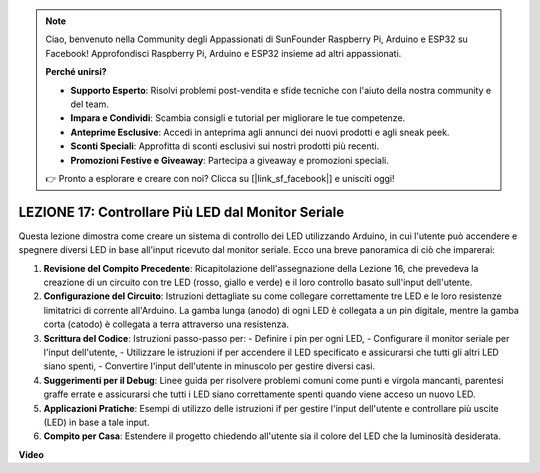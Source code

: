 .. note::
    Ciao, benvenuto nella Community degli Appassionati di SunFounder Raspberry Pi, Arduino e ESP32 su Facebook! Approfondisci Raspberry Pi, Arduino e ESP32 insieme ad altri appassionati.

    **Perché unirsi?**

    - **Supporto Esperto**: Risolvi problemi post-vendita e sfide tecniche con l'aiuto della nostra community e del team.
    - **Impara e Condividi**: Scambia consigli e tutorial per migliorare le tue competenze.
    - **Anteprime Esclusive**: Accedi in anteprima agli annunci dei nuovi prodotti e agli sneak peek.
    - **Sconti Speciali**: Approfitta di sconti esclusivi sui nostri prodotti più recenti.
    - **Promozioni Festive e Giveaway**: Partecipa a giveaway e promozioni speciali.

    👉 Pronto a esplorare e creare con noi? Clicca su [|link_sf_facebook|] e unisciti oggi!

LEZIONE 17: Controllare Più LED dal Monitor Seriale
=======================================================

Questa lezione dimostra come creare un sistema di controllo dei LED utilizzando Arduino, in cui l'utente può accendere e spegnere diversi LED in base all'input ricevuto dal monitor seriale. Ecco una breve panoramica di ciò che imparerai:

1. **Revisione del Compito Precedente**: Ricapitolazione dell'assegnazione della Lezione 16, che prevedeva la creazione di un circuito con tre LED (rosso, giallo e verde) e il loro controllo basato sull'input dell'utente.
2. **Configurazione del Circuito**: Istruzioni dettagliate su come collegare correttamente tre LED e le loro resistenze limitatrici di corrente all'Arduino. La gamba lunga (anodo) di ogni LED è collegata a un pin digitale, mentre la gamba corta (catodo) è collegata a terra attraverso una resistenza.
3. **Scrittura del Codice**: Istruzioni passo-passo per:
   - Definire i pin per ogni LED,
   - Configurare il monitor seriale per l'input dell'utente,
   - Utilizzare le istruzioni if per accendere il LED specificato e assicurarsi che tutti gli altri LED siano spenti,
   - Convertire l'input dell'utente in minuscolo per gestire diversi casi.
4. **Suggerimenti per il Debug**: Linee guida per risolvere problemi comuni come punti e virgola mancanti, parentesi graffe errate e assicurarsi che tutti i LED siano correttamente spenti quando viene acceso un nuovo LED.
5. **Applicazioni Pratiche**: Esempi di utilizzo delle istruzioni if per gestire l'input dell'utente e controllare più uscite (LED) in base a tale input.
6. **Compito per Casa**: Estendere il progetto chiedendo all'utente sia il colore del LED che la luminosità desiderata.

**Video**

.. raw:: html

    <iframe width="700" height="500" src="https://www.youtube.com/embed/Ai7uqYHt_Yc?si=o9Q1tTC1X1B9teef" title="YouTube video player" frameborder="0" allow="accelerometer; autoplay; clipboard-write; encrypted-media; gyroscope; picture-in-picture; web-share" allowfullscreen></iframe>

